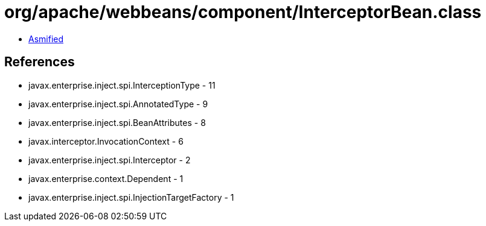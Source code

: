 = org/apache/webbeans/component/InterceptorBean.class

 - link:InterceptorBean-asmified.java[Asmified]

== References

 - javax.enterprise.inject.spi.InterceptionType - 11
 - javax.enterprise.inject.spi.AnnotatedType - 9
 - javax.enterprise.inject.spi.BeanAttributes - 8
 - javax.interceptor.InvocationContext - 6
 - javax.enterprise.inject.spi.Interceptor - 2
 - javax.enterprise.context.Dependent - 1
 - javax.enterprise.inject.spi.InjectionTargetFactory - 1
